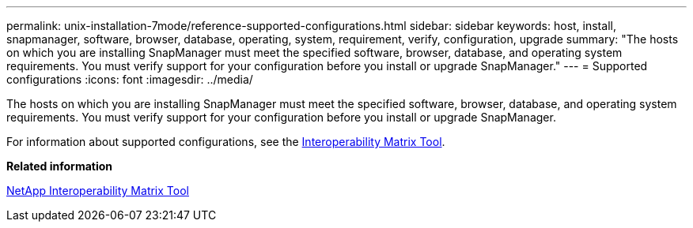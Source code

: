 ---
permalink: unix-installation-7mode/reference-supported-configurations.html
sidebar: sidebar
keywords: host, install, snapmanager, software, browser, database, operating, system, requirement, verify, configuration, upgrade
summary: "The hosts on which you are installing SnapManager must meet the specified software, browser, database, and operating system requirements. You must verify support for your configuration before you install or upgrade SnapManager."
---
= Supported configurations
:icons: font
:imagesdir: ../media/

[.lead]
The hosts on which you are installing SnapManager must meet the specified software, browser, database, and operating system requirements. You must verify support for your configuration before you install or upgrade SnapManager.

For information about supported configurations, see the http://mysupport.netapp.com/matrix[Interoperability Matrix Tool^].

*Related information*

http://mysupport.netapp.com/matrix[NetApp Interoperability Matrix Tool^]

